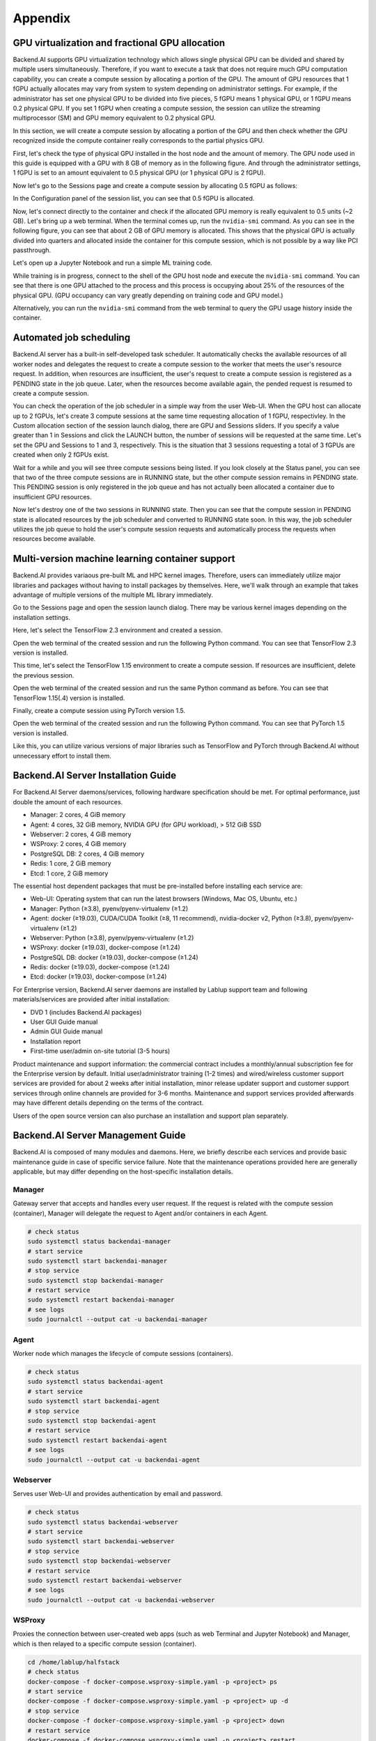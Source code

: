 ================================================
Appendix
================================================

GPU virtualization and fractional GPU allocation
------------------------------------------------

Backend.AI supports GPU virtualization technology which allows single physical
GPU can be divided and shared by multiple users simultaneously. Therefore, if
you want to execute a task that does not require much GPU computation
capability, you can create a compute session by allocating a portion of the GPU.
The amount of GPU resources that 1 fGPU actually allocates may vary from system
to system depending on administrator settings. For example, if the administrator
has set one physical GPU to be divided into five pieces, 5 fGPU means 1 physical
GPU, or 1 fGPU means 0.2 physical GPU. If you set 1 fGPU when creating a compute
session, the session can utilize the streaming multiprocessor (SM) and GPU
memory equivalent to 0.2 physical GPU.

In this section, we will create a compute session by allocating a portion of
the GPU and then check whether the GPU recognized inside the compute
container really corresponds to the partial physics GPU.

First, let's check the type of physical GPU installed in the
host node and the amount of memory. The GPU node used in this guide is equipped
with a GPU with 8 GB of memory as in the following figure. And through the
administrator settings, 1 fGPU is set to an amount equivalent to 0.5 physical
GPU (or 1 physical GPU is 2 fGPU).

.. image:: host_gpu.png
   :width: 600
   :align: center

Now let's go to the Sessions page and create a compute session by allocating 0.5
fGPU as follows:

.. image:: session_launch_dialog_with_gpu.png
   :width: 350
   :align: center

In the Configuration panel of the session list, you can see that
0.5 fGPU is allocated.

.. image:: session_list_with_gpu.png

Now, let's connect directly to the container and check if the allocated GPU
memory is really equivalent to 0.5 units (~2 GB). Let's bring up a web
terminal. When the terminal comes up, run the ``nvidia-smi`` command. As you can
see in the following figure, you can see that about 2 GB of GPU memory is
allocated. This shows that the physical GPU is actually divided into quarters and allocated inside the
container for this compute session, which is not possible by a way like PCI passthrough.

.. image:: nvidia_smi_inside_container.png
   :width: 600
   :align: center

Let's open up a Jupyter Notebook and run a simple ML training code.

.. image:: mnist_train.png

While training is in progress, connect to the shell of the GPU host node and
execute the ``nvidia-smi`` command. You can see that there is one GPU attached
to the process and this process is occupying about 25% of the resources of the
physical GPU. (GPU occupancy can vary greatly depending on training code and GPU
model.)

.. image:: host_nvidia_smi.png
   :width: 600
   :align: center

Alternatively, you can run the ``nvidia-smi`` command from the web terminal to query the GPU usage history inside the container.

Automated job scheduling
------------------------------------------------

Backend.AI server has a built-in self-developed task scheduler. It automatically
checks the available resources of all worker nodes and delegates the request to
create a compute session to the worker that meets the user's resource request.
In addition, when resources are insufficient, the user's request to create a
compute session is registered as a PENDING state in the job queue. Later, when
the resources become available again, the pended request is resumed to
create a compute session.

You can check the operation of the job scheduler in a simple way from the
user Web-UI. When the GPU host can allocate up to 2 fGPUs,
let's create 3 compute sessions at the same time requesting
allocation of 1 fGPU, respectivley. In the Custom allocation section of the session launch
dialog, there are GPU and Sessions sliders. If you specify a value greater than
1 in Sessions and click the LAUNCH button, the number of sessions will be
requested at the same time. Let's set the GPU and Sessions to 1 and 3,
respectively. This is the situation that 3 sessions requesting a
total of 3 fGPUs are created when only 2 fGPUs exist.

.. image:: session_launch_dialog_3_sessions.png
   :width: 350
   :align: center

Wait for a while and you will see three compute sessions being listed.
If you look closely at the Status panel, you can see that two of the
three compute sessions are in RUNNING state, but the other compute session
remains in PENDING state. This PENDING session is only registered in the
job queue and has not actually been allocated a container due to insufficient
GPU resources.

.. image:: pending_session_list.png
   :width: 700
   :align: center

Now let's destroy one of the two sessions in RUNNING state. Then you can see
that the compute session in PENDING state is allocated resources
by the job scheduler and converted to RUNNING state soon. In this way, the job
scheduler utilizes the job queue to hold the user's compute session requests
and automatically process the requests when resources become available.

.. image:: pending_to_running.png
   :width: 700
   :align: center


Multi-version machine learning container support
-------------------------------------------------

Backend.AI provides variaous pre-built ML and HPC kernel images. Therefore,
users can immediately utilize major libraries and packages without having to
install packages by themselves. Here, we'll walk through an example that takes
advantage of multiple versions of the multiple ML library immediately.

Go to the Sessions page and open the session launch dialog. There may be various
kernel images depending on the installation settings.

.. image:: various_kernel_images.png
   :width: 350
   :align: center

Here, let's select the TensorFlow 2.3 environment and created a session.

.. image:: session_launch_dialog_tf23.png
   :width: 350
   :align: center

Open the web terminal of the created session and run the following Python
command. You can see that TensorFlow 2.3 version is installed.

.. image:: tf23_version_print.png
   :align: center

This time, let's select the TensorFlow 1.15 environment to create a compute
session. If resources are insufficient, delete the previous session.

.. image:: session_launch_dialog_tf115.png
   :width: 350
   :align: center

Open the web terminal of the created session and run the same Python command as
before. You can see that TensorFlow 1.15(.4) version is installed.

.. image:: tf115_version_print.png
   :width: 450
   :align: center

Finally, create a compute session using PyTorch version 1.5.

.. image:: session_launch_dialog_pytorch15.png
   :width: 350
   :align: center

Open the web terminal of the created session and run the following Python
command. You can see that PyTorch 1.5 version is installed.

.. image:: pytorch15_version_print.png
   :width: 450
   :align: center

Like this, you can utilize various versions of major libraries such as
TensorFlow and PyTorch through Backend.AI without unnecessary effort to install them.


Backend.AI Server Installation Guide
-----------------------------------------

For Backend.AI Server daemons/services, following hardware specification should be met. For
optimal performance, just double the amount of each resources.

* Manager: 2 cores, 4 GiB memory
* Agent: 4 cores, 32 GiB memory, NVIDIA GPU (for GPU workload), > 512 GiB SSD
* Webserver: 2 cores, 4 GiB memory
* WSProxy: 2 cores, 4 GiB memory
* PostgreSQL DB: 2 cores, 4 GiB memory
* Redis: 1 core, 2 GiB memory
* Etcd: 1 core, 2 GiB memory

The essential host dependent packages that must be pre-installed before installing
each service are:

* Web-UI: Operating system that can run the latest browsers (Windows, Mac
  OS, Ubuntu, etc.)
* Manager: Python (≥3.8), pyenv/pyenv-virtualenv (≥1.2)
* Agent: docker (≥19.03), CUDA/CUDA Toolkit (≥8, 11 recommend),
  nvidia-docker v2, Python (≥3.8), pyenv/pyenv-virtualenv (≥1.2)
* Webserver: Python (≥3.8), pyenv/pyenv-virtualenv (≥1.2)
* WSProxy: docker (≥19.03), docker-compose (≥1.24)
* PostgreSQL DB: docker (≥19.03), docker-compose (≥1.24)
* Redis: docker (≥19.03), docker-compose (≥1.24)
* Etcd: docker (≥19.03), docker-compose (≥1.24)

For Enterprise version, Backend.AI server daemons are installed by Lablup support team and following materials/services are provided after initial installation:

* DVD 1 (includes Backend.AI packages)
* User GUI Guide manual
* Admin GUI Guide manual
* Installation report
* First-time user/admin on-site tutorial (3-5 hours)

Product maintenance and support information: the commercial contract includes a
monthly/annual subscription fee for the Enterprise version by default. Initial
user/administrator training (1-2 times) and wired/wireless customer support
services are provided for about 2 weeks after initial installation, minor
release updater support and customer support services through online channels
are provided for 3-6 months. Maintenance and support services provided
afterwards may have different details depending on the terms of the contract.

Users of the open source version can also purchase an installation and support
plan separately.

Backend.AI Server Management Guide
-----------------------------------------

Backend.AI is composed of many modules and daemons. Here, we briefly describe
each services and provide basic maintenance guide in case of specific service
failure. Note that the maintenance operations provided here are generally
applicable, but may differ depending on the host-specific installation details.

Manager
^^^^^^^

Gateway server that accepts and handles every user request. If the request is
related with the compute session (container), Manager will delegate the request
to Agent and/or containers in each Agent.

.. code-block:: shell

   # check status
   sudo systemctl status backendai-manager
   # start service
   sudo systemctl start backendai-manager
   # stop service
   sudo systemctl stop backendai-manager
   # restart service
   sudo systemctl restart backendai-manager
   # see logs
   sudo journalctl --output cat -u backendai-manager

Agent
^^^^^

Worker node which manages the lifecycle of compute sessions (containers).

.. code-block:: shell

   # check status
   sudo systemctl status backendai-agent
   # start service
   sudo systemctl start backendai-agent
   # stop service
   sudo systemctl stop backendai-agent
   # restart service
   sudo systemctl restart backendai-agent
   # see logs
   sudo journalctl --output cat -u backendai-agent

Webserver
^^^^^^^^^

Serves user Web-UI and provides authentication by email and password.

.. code-block:: shell

   # check status
   sudo systemctl status backendai-webserver
   # start service
   sudo systemctl start backendai-webserver
   # stop service
   sudo systemctl stop backendai-webserver
   # restart service
   sudo systemctl restart backendai-webserver
   # see logs
   sudo journalctl --output cat -u backendai-webserver

WSProxy
^^^^^^^

Proxies the connection between user-created web apps (such as web Terminal and
Jupyter Notebook) and Manager, which is then relayed to a specific compute
session (container).

.. code-block:: shell

   cd /home/lablup/halfstack
   # check status
   docker-compose -f docker-compose.wsproxy-simple.yaml -p <project> ps
   # start service
   docker-compose -f docker-compose.wsproxy-simple.yaml -p <project> up -d
   # stop service
   docker-compose -f docker-compose.wsproxy-simple.yaml -p <project> down
   # restart service
   docker-compose -f docker-compose.wsproxy-simple.yaml -p <project> restart
   # see logs
   docker-compose -f docker-compose.wsproxy-simple.yaml -p <project> logs

PostgreSQL DB
^^^^^^^^^^^^^

Database for Manager.

.. code-block:: shell

   cd /home/lablup/halfstack
   # check status
   docker-compose -f docker-compose.hs.postgres.yaml -p <project> ps
   # start service
   docker-compose -f docker-compose.hs.postgres.yaml -p <project> up -d
   # stop service
   docker-compose -f docker-compose.hs.postgres.yaml -p <project> down
   # restart service
   docker-compose -f docker-compose.hs.postgres.yaml -p <project> restart
   # see logs
   docker-compose -f docker-compose.hs.postgres.yaml -p <project> logs

To back up the DB data, you can use the following commands from the DB host. The
specific commands may vary depending on the configuration.

.. code-block:: shell

   # query postgresql container's ID
   docker ps | grep halfstack-db
   # Connect to the postgresql container via bash
   docker exec -it <postgresql-container-id> bash
   # Backup DB data. PGPASSWORD may vary depending on the system configuration
   PGPASSWORD=develove pg_dumpall -U postgres > /var/lib/postgresql/backup_db_data.sql
   # Exit container
   exit

To restore the DB from the backup data, you can execute the following commands.
Specific options may vary depending on the configuration.

.. code-block:: shell

   # query postgresql container's ID
   docker ps | grep halfstack-db
   # Connect to the postgresql container via bash
   docker exec -it <postgresql-container-id> bash
   # Disconnect all connection, for safety
   psql -U postgres
   postgres=# SELECT pg_terminate_backend(pg_stat_activity.pid)
   postgres-# FROM pg_stat_activity
   postgres-# WHERE pg_stat_activity.datname = 'backend'
   postgres-# AND pid <> pg_backend_pid();
   # Ensure previous data be cleaned (to prevent overwrite)
   postgres=# DROP DATABASE backend;
   postgres=# \q
   # Restore from data
   psql -U postgres < backup_db_data.sql

Redis
^^^^^

Cache server which is used to collect per-session and per-agent usage
statistics and relays heartbeat signal from Agent to Manager. It also keeps
user's authentication information.

.. code-block:: shell

   cd /home/lablup/halfstack
   # check status
   docker-compose -f docker-compose.hs.redis.yaml -p <project> ps
   # start service
   docker-compose -f docker-compose.hs.redis.yaml -p <project> up -d
   # stop service
   docker-compose -f docker-compose.hs.redis.yaml -p <project> down
   # restart service
   docker-compose -f docker-compose.hs.redis.yaml -p <project> restart
   # see logs
   docker-compose -f docker-compose.hs.redis.yaml -p <project> logs

Usually, Redis data do not need backup since it contains temporary cached data
only, such user's login session information, per-container live stat, and etc.

Etcd
^^^^^

Config server, which contains Backend.AI system-wide configuration.

.. code-block:: shell

   cd /home/lablup/halfstack
   # check status
   docker-compose -f docker-compose.hs.etcd.yaml -p <project> ps
   # start service
   docker-compose -f docker-compose.hs.etcd.yaml -p <project> up -d
   # stop service
   docker-compose -f docker-compose.hs.etcd.yaml -p <project> down
   # restart service
   docker-compose -f docker-compose.hs.etcd.yaml -p <project> restart
   # see logs
   docker-compose -f docker-compose.hs.etcd.yaml -p <project> logs

To back up the Etcd config data used by the Manager, go to the folder where the
Manager is installed and use the following command.

.. code-block:: shell

   cd /home/lablup/manager  # paths may vary
   backend.ai mgr etcd get --prefix '' > etcd_backup.json

To restore Etcd settings from the backup data, you can run a command like this.

.. code-block:: shell

   cd /home/lablup/manager  # paths may vary
   backend.ai mgr etcd put-json '' etcd_backup.json
